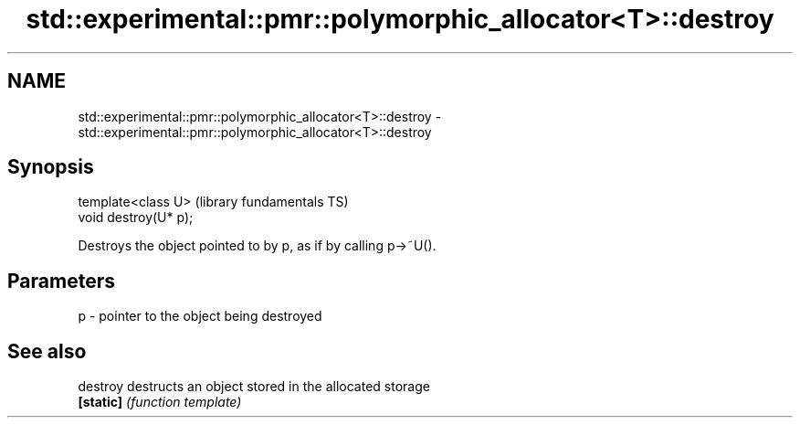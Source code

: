 .TH std::experimental::pmr::polymorphic_allocator<T>::destroy 3 "2020.03.24" "http://cppreference.com" "C++ Standard Libary"
.SH NAME
std::experimental::pmr::polymorphic_allocator<T>::destroy \- std::experimental::pmr::polymorphic_allocator<T>::destroy

.SH Synopsis
   template<class U>    (library fundamentals TS)
   void destroy(U* p);

   Destroys the object pointed to by p, as if by calling p->~U().

.SH Parameters

   p - pointer to the object being destroyed

.SH See also

   destroy  destructs an object stored in the allocated storage
   \fB[static]\fP \fI(function template)\fP
